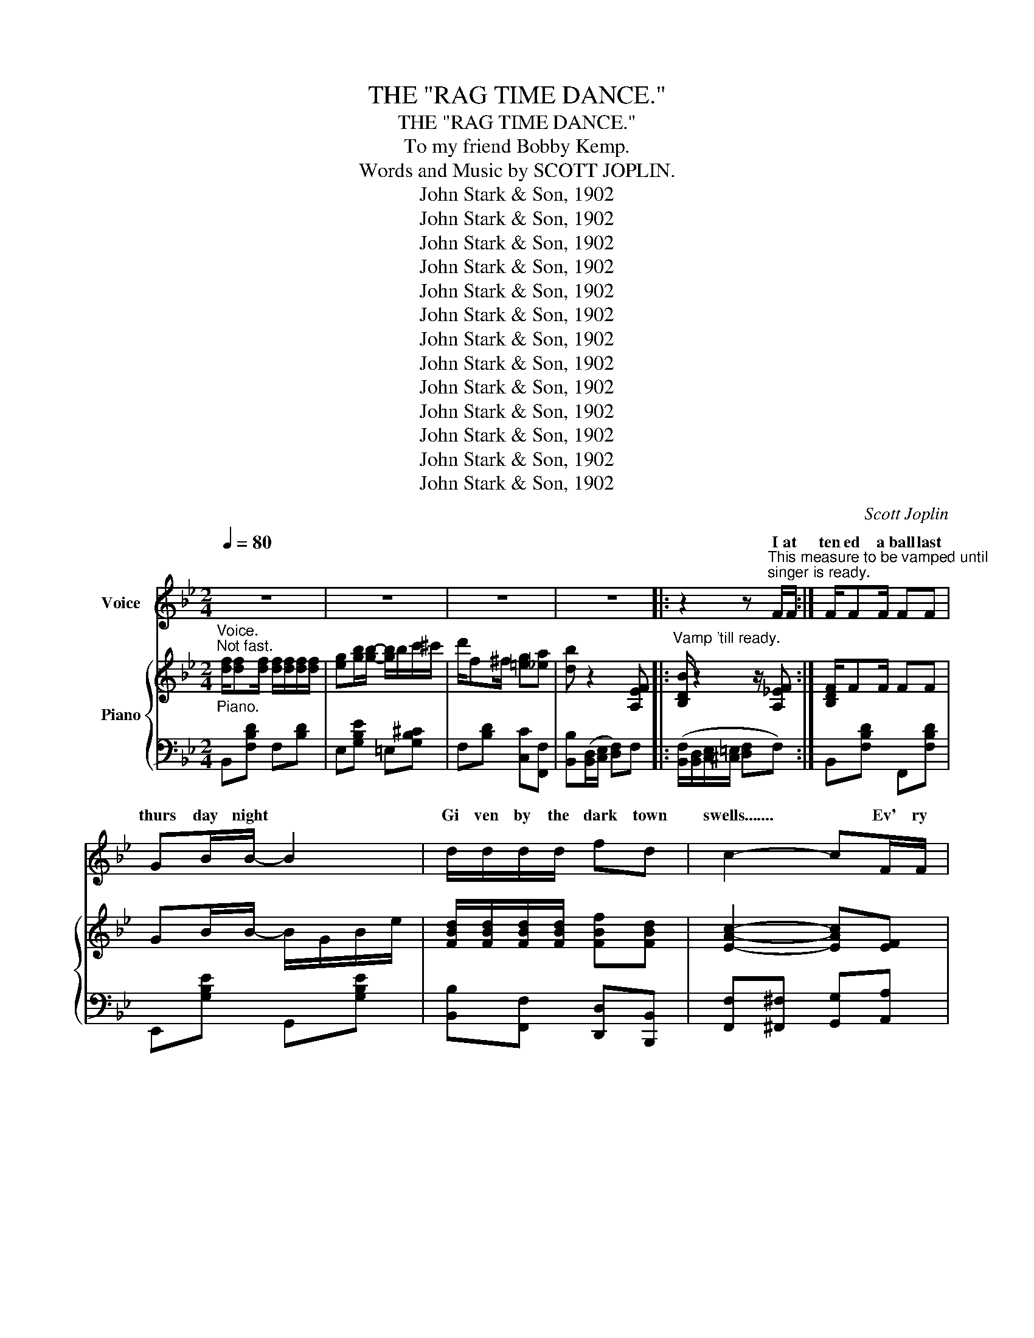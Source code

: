 X:1
T:THE "RAG TIME DANCE."
T:THE "RAG TIME DANCE."
T:To my friend Bobby Kemp.
T:Words and Music by SCOTT JOPLIN.
T:John Stark &amp; Son, 1902
T:John Stark &amp; Son, 1902
T:John Stark &amp; Son, 1902
T:John Stark &amp; Son, 1902
T:John Stark &amp; Son, 1902
T:John Stark &amp; Son, 1902
T:John Stark &amp; Son, 1902
T:John Stark &amp; Son, 1902
T:John Stark &amp; Son, 1902
T:John Stark &amp; Son, 1902
T:John Stark &amp; Son, 1902
T:John Stark &amp; Son, 1902
T:John Stark &amp; Son, 1902
C:Scott Joplin
Z:John Stark & Son, 1902
%%score ( 1 2 ) { ( 3 5 ) | ( 4 6 ) }
L:1/8
Q:1/4=80
M:2/4
K:Bb
V:1 treble nm="Voice"
V:2 treble 
V:3 treble nm="Piano"
V:5 treble 
V:4 bass 
V:6 bass 
V:1
 z4 | z4 | z4 | z4 |: z2 z"^This measure to be vamped until\nsinger is ready." F/F/ :| F/FF/ FF | %6
w: ||||I at|ten ed a ball last|
w: ||||||
 GB/B/- B2 | d/d/d/d/ fd | c2- cF/F/ | FF/F/- F/F/F | GB BB/B/ | AF/F/ Gc |{/c} F2- FF | %13
w: thurs day night *|Gi ven by the dark town|swells....... * Ev' ry|coon came out * in full|dress al right and the|girls were so cie ty|belles * The|
w: |||||||
 FF/F/ F/F/F/F/ | G/G/B/B/ B>B | (3(d/d/d/)d/d/ fd | c2- cF | B/B/B/B/ dd/d/ | %18
w: hall was il lu mi na ted|by e lec tric lights it|cer tain ly was a sight to|see....... * So|ma ny col ored folks there with|
w: |||||
 e/e/G/G/ !fermata!B=E/E/ | F>d cF | B2- BD/D/ | G/G/B d>d | ee/e/ d/G/G/A/ | %23
w: out a ra zor fight twas a|great sur prise to|me...... * There was|lit tle Sam' Smith the|great "la dy's man" who had the|
w: |||||
 (3(B/B/B/)B/B/ (3(A/A/A/)B/A/ | G2- GD/D/ | G/G/B/B/ d/d/d/d/ | e/e/e/e/ dB/B/ | %27
w: hon or of be ing man a ger of the|floor..... * Told the|peo ple to get re ady for the|time is near at hand And the|
w: ||||
 A/A/A/A/ =e/e/^c/A/ | d2- dD/D/ | G/G/B/B/ d/d/d/d/ | e/e/e/e/ d/G/G/A/ | B(3(B/B/B/) AB/A/ | %32
w: dance be gins at nine o' clock you|know....... * Then the|or ches tra be gan to play the|sweet entr anc ing mu sic of the|most pop u lar dance of the|
w: |||||
 G3 d/d/ | e/e/e/e/ d/d/d/d/ | c/c/c/c/ B/B/G/A/ | B/B/B/B/ c/c^c/ | d2 (f!fermata!F) |: %37
w: day Ev' ry|cou ple took their pla ces all the|coons had smil ing fac es while they|wait ed for the cal ler to|say well *|
w: |||||
 B/c/d- d/c/B/c/ | dF F2 | z4 | z4 | (c/d/)e- e/d/c/d/ | eF F2 | z4 | z4 | %45
w: Let me see * you do the|"rag time dance"|||Turn * left * and do the|"Cake walk prance"|||
w: Let me see * you do the|"clean up dance"|||Now you do * the "Jen nie|Cool er dance"|||
"_1st and 2nd verses.""_Begin \"Worlds fair dance\", here." B/c/d/d/ d/c/B/c/ | dF- F2 | z4 | z4 | %49
w: Turn the oth er way and do the|"Slow drag!!..... *|||
w: Turn the oth er way and do the|"Slow drag!!..... *|||
 (G/A/)B/A/ B/A/B/G/ | Fd- dF |"^1st and 2nd verses.""^Begin \"Rag time dance\"""^here" c>d cF |1 %52
w: * Now take your la dy to the|worlds fair...... * And|do the "rag time|
w: * Now take your la dy to the|worlds fair...... * And|do the "rag time|
 B2- B z :|2 B2- B z ||[K:Eb] z4 | z4 | z4 | z4 |: B/B/e- e/e/(d/c/) | (c/B/)=A/B/- B2 | %60
w: dance!!...... *|dance!!..... *|||||Now * "rag" * and "cir cle|to * your left" *|
w: ||||||Ev' ry bo _ dy now... *|"form * a line" *|
"^1st verse, begin \"Circle\"""^2nd verse, \"Form line\"""^here" Gc- c/c/(B/A/) | (A/G/)^F/G/- G2 | %62
w: Be care _ ful to.... *|do... * your best *|
w: Dance noth _ ing but the|real * rag time *|
 c/ d2 c3/2 | B/c/B- B2 |"^2nd verse, begin \"Forward four steps.\"""^here" d/F^F/ G=A | B2- B z | %66
w: take your time|stay in line *|you are the rag time|guest..... *|
w: do your best|"forward four steps" *|you are all ve ry|fine..... *|
 Be- e/e/d/c/ | (c/B/)=A/B/- B2 | %68
w: Take part _ ners do the|"rag * two step" *|
w: * see * you do the|"back * step prance" *|
"^1st verse, begin \"rag two step,\"""^2nd verse, begin \"Back step prance\"""^here" Gc- c/c/B/A/ | %69
w: I know * you are en|
w: Be grace * ful at...... *|
 (A/G/)^F/G/- G2 | cE F^F | A B2 A |"^Begin \"Rag time dance\"""^here" G2 F2 |1 EB B/B/B :|2 %74
w: joy ing your selves *|you are rep re|sent tives of|,dark town's|wealth stop where you are|
w: ev' _ ry chance *|you are now en|joy ing the|"rag time||
 EB/B/ B/B/B |:"^1st verse, begin \"Cake walk.\"\nhere" df c>=B | %76
w: dance" ev' ry bo dy sing.|"Cake walk" soft and|
w: |To your right *|
"^2nd verse \"Turn to your right.\"\nhere" c c2 _B | %77
w: sweet ly be|
w: "dude walk" *|
"^2nd verse, begin \"Dude walk.\"\n here" ce B>=A | B B2 E | DF Ad | c3 F | EF Gc | B3 B | %83
w: sure your steps done|neat ly keep|up a slow ad|vance 'twill|put you in a|trance now|
w: * sight * the|"town talk" this|is your on ly|chance en|joy it while you|can now|
 df c>=B | c c2 _B |"^1st and 2nd verses, \"Form line\" \nhere" ce B>=A | B B2 B | cE (F^F) | %88
w: "form a line" *|did fore you're|danc ing with your|best beau *|on ly real *|
w: "form a per fect|straight line" get|rea dy for the|"Stop time you|are the "ea sy|
 G B2 A |"^Begin \"Rag time dance.\"\nhere." G2 F2 |1 EB/B/ B/B/B :|2 E2- E z |: z4 | z4 | z4 | %95
w: thing is the|"rag time|dance" ev' ry bo dy turn|dance"...... *||||
w: winners" * *|rag time||||||
 z4 | z4 | z4 | z4 | z4 :: z4 | z4 | z4 | z4 | z4 | z4 | z4 |1 z4 :|2 z4 || z4 | z4 | z4 | z4 | %113
w: ||||||||||||||||||
w: ||||||||||||||||||
 z4 | z4 | z4 | z4 | z4 | z4 | z4 | z4 | z4 | z4 | z4 | z4 | z4 |: z4 | z4 | (G/A/)B z G | %129
w: |||||||||||||||Turn * left walk|
w: |||||||||||||||We've fin _ _|
 F2- F z | z4 | z4 | (F/G/)A z F |1 E2- E z :|2 E2- E z!fine! |] %135
w: round, *|||walk "Se did us"|now. *|dance!" *|
w: prance. *|||the * "Rag time|||
V:2
 x4 | x4 | x4 | x4 |: x4 :| x4 | x4 | x4 | x4 | x4 | x4 | x4 | x4 | x4 | x4 | x4 | x4 | x4 | x4 | %19
w: |||||||||||||||||||
w: |||||||||||||||||||
 x4 | x4 | x4 | x4 | x4 | x4 | x4 | x4 | x4 | x4 | x4 | x4 | x4 | x4 | x4 | x4 | x4 | x4 |: x4 | %38
w: |||||||||||||||||||
w: |||||||||||||||||||
 x4 | x4 | x4 | x4 | x4 | x4 | x4 | x4 | x4 | x4 | x4 | x4 | x4 | x4 |1 x4 :|2 x4 ||[K:Eb] x4 | %55
w: |||||||||||||||||
w: |||||||||||||||||
 x4 | x4 | x4 |: x4 | x4 | x4 | x4 | x4 | x4 | x4 | x4 | B/B/ z3 | x4 | x4 | x4 | x4 | A/G/ z3 | %72
w: ||||||||||||||||* a|
w: |||||||||||Let me||||||
 x4 |1 x4 :|2 x4 |: z3 c/=B/ | z3 _B/B/ | c/c/ z2 B/ z/ | x4 | x4 | x4 | x4 | x4 | z3 B/=B/ | %84
w: |||||||||||as you|
w: |||do the|'tis a|wonderful * is|||||||
 c/c/ z3 | x4 | z3 B/B/ | x4 | z3 A/A/ | x4 |1 x4 :|2 x4 |: x4 | x4 | x4 | x4 | x4 | x4 | x4 | %99
w: * be||but the|||||||||||||
w: ||||in the|||||||||||
 x4 :: x4 | x4 | x4 | x4 | x4 | x4 | x4 |1 x4 :|2 x4 || x4 | x4 | x4 | x4 | x4 | x4 | x4 | x4 | %117
w: ||||||||||||||||||
w: ||||||||||||||||||
 x4 | x4 | x4 | x4 | x4 | x4 | x4 | x4 | x4 |: x4 | x4 | x B/B/ x G/G/ | x4 | x4 | x4 | x4 |1 %133
w: |||||||||||* * * a|||||
w: |||||||||||ish ed in a|||||
 x4 :|2 x4 |] %135
w: ||
w: ||
V:3
"^Voice.""_Piano.""^Not fast." [df]/[df][df]/ [df]/[df]/[df]/[df]/ | %1
 [eg][gb]/[gb]/- [gb]/b/c'/^c'/ | d'/f^f/ [=eg][_ea] | [db] z2 [A,EF] |: %4
"^Vamp 'till ready." [B,DB]/ z2 z/ [A,_EF] :| [B,DF]/FF/ FF | GB/B/- B/G/B/e/ | %7
 [FBd]/[FBd]/[FBd]/[FBd]/ [FBf][FBd] | [EAc]2- [EAc][EF] | [DF]F/F/- F/F/F | G[_GB] [FB]B/B/ | %11
 [FA]F/F/ [=EG]c |{/c} F2- F[EF] | [DF]F/F/ F/F/F/F/ | G/G/B/B/ B/G/B/e/ | %15
 [FBd][FBd]/[FBd]/ [FBf][FBd] | [EAc]2- [EAc][EF] | [DFB][DFB] [FBd][FBd] | %18
 [EBe][EG] !fermata![^C=EB][CE] | [DF]>[Fd] [Ec][EF] | [DB]2- [DB]D/D/ | G/G/B d>d | %22
 ee/e/ d/G/G/A/ | B/B/B/B/ A/A/c/A/ | G-{/^c}[G-d]{/c} [Gd][D^FAd] | G/G/B/B/ d/d/d/d/ | %26
 e/e/e/e/ dB/B/ | [^FA]/A/A/A/ [G=e]/[Ge]/[G^c]/[GA]/ | [^Fd]2- [Fd]D/D/ | G/G/B/B/ d/d/d/d/ | %30
 e/e/e/e/ d/G/G/A/ | BB/B/ AB/A/ | G(3d/^c/d/ gd/d/ | GG GG | [D^F][DF] [DG] z | %35
 [GB]/[GB]/[GB]/[GB]/ [GAc]/[GAc][GA^c]/ | [^FAd]2 !fermata![=FAe=f]2 |: %37
 [Bdb]/[cec']/[dfd']- [dfd']/[cec']/[Bdb]/[cec']/ | [dfd'][Fdf]/[Fdf]/- [Fdf]/f/b/c'/ | %39
"^1st Verse, Begin \"rag time dance\"""^2nd Verse Begin \"Clean up dance\"" [dd']/f/b/[dd']/- [dd']/f/[dd']/[fe']/- | %40
 [fe']/a/[ff']/a/ c'/[ee']f/ | [cac']/[dbd']/[ec'e']- [ec'e']/[dbd']/[cac']/[dbd']/ | %42
 [ec'e'][Fef]/[Fef]/- [Fef]/f/a/c'/ | %43
"_1st and 2nd verse, Begin.""_\"Slow drag.\"""_here" [ee']/a/c'/[=e=e']/- [ee']/b/[ee']/[ff']/- | %44
 [ff']/d'/[gg']/d'/ f'/d'/b/f/ | [Bdb]/[cec']/[dfd']/[dfd']/ [dfd']/[cec']/[Bdb]/[cec']/ | %46
 [dfd'][Fdf]/[Fdf]/- [Fdf]/B/d/f/ | [_A_a]/d/f/[Aa]/- [Aa]/d/[Aa]/[Gg]/- | %48
 [Gg]/e/[^F^f]/B/ e/[Gg]g/- | g/(a/b/a/ b/a/b/g/) | f[fd']- [fd']/g/=b/d'/ | %51
 [=ebc']/[ebc'][ebd']/ [_ec']/f/[ec']/[ef]/ |1 [db]2- [db] z :|2 [db]2 [bd'f'b'] z || %54
[K:Eb]"^Form a \"Square\"" B/=B/c/^c/ d2- | d/d/e/=e/ f2 | a/g/f/e/ d/_d/c/_c/ | B z [Bdfb] z |: %58
 [GB][Ge]- [Ge]/[ce]/[Bd]/[Ac]/ | [Gc]/B/=A/B/- B/E/F/^F/ | G[Gc]- [Gc]/c/B/A/ | %61
 A/G/^F/G/- G/A/A/B/ | [Ac]/[Ad][Ac]/- [Ac]/F/G/A/ | [GB]/[Gc][GB]/- [GB]/B/c/^c/ | %64
 d/F^F/ [=EG][_E=A] | [DB]2- [DB] z | [GB][Ge]- [Ge]/[ce]/[Bd]/[Ac]/ | [Gc]/B/=A/B/- B/E/F/^F/ | %68
 G[Gc]- [Gc]/c/B/A/ | A/G/^F/G/- G/G/A/B/ | c[CE] [CEF][CE^F] | [B,EG] [C=EB]2 [CFA] | G2 F2 |1 %73
 [G,B,E]B [DAB]2 :|2 [G,B,E]B/b/ b/b/b |: [ad'][af'] [ac']>=b | [ac']/d/f/a/ b/c'b/ | %77
 [gc'][ge'] [gb]>=a | [gc']/B/e/f/ g/b/g/e/ | d/e/f/g/ a/b/d'/[ac']/- | [ac']/B/c/d/- d/a/g/f/ | %81
 e/=e/f/^f/ g/b/c'/[gb]/- | [gb]/B/e/g/- g/g/b | [ad'][af'] [ac']>=b | [ac']/d/f/a/ b/c'b/ | %85
 [gc'][ge'] [gb]>=a | [gb]/B/e/g/ bb | c'[ce] [cef][ce^f] | [Beg] [c=eb]2 [cfa] | g2 f2 |1 %90
 [GBe]b/b/ b/b/b :|2 [GBe] z [egbe'] z |: %92
!p! z"^\"Stop time!\"""^Notice. To get the desired effect of \"Stop Time\" the pianist will please Stamp the heel of one foot heavily upon\nthe floor at every word \"Stamp\" Do not raise the toe of the foot from the floor while stamping.""^Author." [Bg]- ([Bg]/f/[Bg]/e/) | %93
 [Aa] z z2 | z [Aa]- ([Aa]/e/[Aa]/e/) | [=A=a] z z2 | z [=A=a]- ([Aa]/e/[Aa]/e/) | [Bb] z [cc']2- | %98
 [cc'][Bb]- [Bb]/g/f/B/ | e z [egbe'] z :: %100
"_Stamp.""_l.h.""^r.h." (b/=a/_a/=g/"_Stamp." _g/f/=e/_e/ |"_Stamp." d/_d/c/_c/"_Stamp." B) z | %102
 G,/A,/B, z [=A,EG] | [_A,DF] z [DB] z |"_Stamp.""_l.h.""^r.h." (a/g/_g/f/"_Stamp." =e/_e/d/_d/ | %105
"_Stamp." c/_c/B/=A/"_Stamp." _A) z | F,/G,/A, z [A,B,DF] |1 [G,B,E] z [EGBe] z :|2 %108
 [G,B,E] z [EGBe] z/ e/ ||"^r.h.""_l.h.""_Stamp." [_dg][df]/e/"_Stamp." [cg][cf]/e/ | %110
"_Stamp." [_cf]/e/[cf]/g/"_Stamp." [Be][eb]/g/ | b/g/c'/b/- b/g/f/e/ | %112
!<(! [=Aeg]/[Aef]!f![Bdb]/-!>(! [Bdb]>e!<)!!>)! | %113
"^r.h.""_l.h.""_Stamp."!p! [_dg][df]/e/"_Stamp." [cg][cf]/e/ | %114
"_Stamp." [_cf]/e/[cf]/g/"_Stamp." [Be][eb]/g/ | b/g/c'/b/- b/g/f/e/ | [Bg]/e/[Adf] [Ge]>e | %117
"^r.h.""_l.h.""_Stamp." [_dg][df]/e/"_Stamp." [cg][cf]/e/ | %118
"_Stamp." [_cf]/e/[cf]/g/"_Stamp." [Be][eb]/g/ | b/g/c'/b/- b/g/f/e/ | %120
!<(! [=Aeg]/[Aef]!f![Bdb]/-!>(! [Bdb]>e!<)!!>)! | %121
"^r.h.""_l.h.""_Stamp."!p! [_dg][df]/e/"_Stamp." [cg][cf]/e/ | %122
"_Stamp." [_cf]/e/[cf]/g/"_Stamp." [Be][=ce^f] | !^![Beg] z z2 | z !^![dab] !^![ege'] z | %125
"_Pianist will pause until\nlast gent has finished\ndancing." !fermata!z4 |: %126
"_Stamp.""_l.h.""^r.h.""^2nd verse, begin \"Sedidus walk.\"\nEverybody \"in line\" with last dancer." (b/=a/_a/=g/"_Stamp." _g/f/=e/_e/ | %127
"_Stamp.""^All sing." d/_d/c/_c/"_Stamp." B) z | G,/A,/B, z [=A,EG] | [_A,DF] z [DB] z | %130
"_Stamp.""_l.h.""^r.h." (a/g/_g/f/"_Stamp." =e/_e/d/_d/ | %131
"_Stamp." c/_c/B/=A/"_Stamp."!<(! _A) z!<)! | F,/G,/!<(!A, z [A,B,DF]!<)! |1 %133
 [G,B,E] z!>(! !^![EGBe] z!>)! :|2 [G,B,E] z !^![EGBe] z |] %135
V:4
 B,,[F,B,D] F,[B,D] | E,[G,B,E] =E,[G,B,^C] | F,[B,D] [C,C][F,,F,] | %3
 [B,,B,]([B,,D,]/[C,E,]/ [D,F,])F, |: ([B,,F,]/[B,,D,]/[C,E,]/[^C,=E,]/ [D,F,]F,) :| %5
 B,,[F,B,D] F,,[F,B,D] | E,,[G,B,E] G,,[G,B,E] | [B,,B,][F,,F,] [D,,D,][B,,,B,,] | %8
 [F,,F,][^F,,^F,] [G,,G,][A,,A,] | [B,,B,][F,B,D] D,[F,B,D] | E,-[E,B,E] D,_D, | %11
 B,,[A,C] =E,[B,C=E] | [F,A,C][C,C]/[A,,A,]/- [A,,A,]/[F,,F,]/[G,,G,]/[A,,A,]/ | %13
 [B,,B,][F,B,D] F,,[F,B,D] | E,,[G,B,E] G,,[G,B,E] | [B,,B,][F,,F,] [D,,D,][B,,,B,,] | %16
 [F,,F,][^F,,^F,] [G,,G,][A,,A,] | [B,,B,]2 [_A,,_A,]2 | [G,,G,]2 !fermata![_G,,_G,] z | %19
 [F,,F,][F,B,] [F,A,][F,A,] | [B,,B,]F, B,, z | G,,[G,B,D] G,,[G,B,D] | C,[G,CE] G,,[G,B,D] | %23
 D,,[G,B,D] D,,[^F,CD] | G,,[G,B,D] [G,B,D][D,,D,] | G,,[G,B,D] G,,[G,B,D] | C,[G,CE] G,,[G,B,D] | %27
 A,,[^F,A,D] A,,[G,A,^C] | [D,A,D][A,,A,] [D,,D,] z | G,,[G,B,D] G,,[G,B,D] | C,[G,CE] G,,[G,B,D] | %31
 D,,[G,B,D] D,,[^F,CD] | G,,[G,B,D] [G,B,D] z | [C,C][C,C] [B,,B,][B,,B,] | %34
 [A,,A,][A,,A,] [A,,A,][G,B,D] | [E,,E,][G,B,E] [E,,E,][E,,E,] | %36
 [D,,D,]2 [C,,C,]!fermata![A,,,A,,] |: B,,[F,B,D] F,,[F,B,D] | B,,[F,B,D] F,,[F,B,D] | %39
 [B,,B,][F,B,D] [=B,,=B,][F,^G,D] | [C,C][F,A,E] [F,,F,][F,A,E] | [F,,F,][F,A,E] [A,,A,][F,A,E] | %42
 [F,,F,][F,A,E] [A,,A,][F,A,E] | [C,C][A,EF] [^C,^C][B,CG] | [D,D][B,DF] [B,,B,][F,B,D] | %45
 B,,[F,B,D] F,,[F,B,D] | B,,[F,B,D] F,,[F,B,D] | B,,[B,D] F,[B,D] | E,[B,E] E,[B,E] | %49
 =E,[G,B,^C] E,[G,B,C] | F,[B,D] G,,[G,=B,F] | C,[B,C=E] F,,[A,F] |1 B,[F,,F,] [G,,G,][A,,A,] :|2 %53
 B,[F,,F,] [B,,,B,,] z ||[K:Eb] z4 | z4 | z4 | B, z [B,,B,] z |: E,[G,B,E] A,,[A,CE] | %59
 E,[G,B,E] [G,B,E] z | C,[G,CE] F,[A,CF] | C,[G,CE] [G,CE] z | F,[A,B,D] B,,[A,B,D] | %63
 E,[G,B,E] [G,,G,][_G,,_G,] | [F,,F,][F,B,D] [C,,C,][F,,F,] | [B,,,B,,][A,,A,] [G,,G,][F,,F,] | %66
 [E,,E,][G,B,E] A,,[A,CE] | E,[G,B,E] [G,B,E] z | C,[G,CE] F,[G,CF] | E,[G,B,E] [G,B,E] z | %70
 [A,,A,]2 [A,,A,][=A,,=A,] | [B,,B,] [C,,C,]2 [F,,,F,,] | [B,,,B,,]2 [B,,,B,,]2 |1 %73
 [E,,E,] z [B,,,B,,]2 :|2 [E,,E,]B,/B,/ B,/B,/B, |: F,[A,B,D] B,,[A,B,D] | F,[A,B,D] B,,[A,B,D] | %77
 E,[G,B,E] B,,[G,B,E] | E,[G,B,E] B,,[G,B,E] | F,[A,B,D] B,,[A,B,D] | F,[A,B,D] B,,[A,B,D] | %81
 E,[G,B,E] B,,[G,B,E] | E,[G,B,E] [=E,G,B,^C]2 | F,[A,B,D] B,,[A,B,D] | F,[A,B,D] B,,[A,B,D] | %85
 E,[G,B,E] B,,[G,B,E] | E,[G,B,E] G,[_DE] | [A,CE]2 [A,,A,][=A,,=A,] | [B,,B,] [C,,C,]2 [F,,,F,,] | %89
 [B,,,B,,]2 [B,,,B,,]2 |1 [E,,E,]B,/B,/ B,/B,/B, :|2 [E,,E,] z [E,,,E,,] z |: %92
"_Stamp." z [_DE]-"_Stamp." [DE][DE] |"_Stamp." [CE] z"_Stamp." z2 | %94
"_Stamp." z [CE]-"_Stamp." [CE][CE] |"_Stamp." [_CE_G] z"_Stamp." z2 | %96
"_Stamp." z [_CE_G]-"_Stamp." [CEG][CEG] |"_Stamp." [B,E=G] z"_Stamp." [=A,E_G]2- | %98
"_Stamp." [A,EG][B,E=G]-"_Stamp." [B,EG][B,DA] |"_Stamp." [EG] z"_Stamp." [E,,E,] z :: z4 | z4 | %102
"_Stamp." E,/F,/G,"_Stamp." z [F,,,F,,] |"_Stamp." [B,,,B,,] z"_Stamp." [B,,F,A,] z | z4 | z4 | %106
"_Stamp." D,/E,/F,"_Stamp." z [B,,,B,,] |1"_Stamp." [E,,E,] z"_Stamp." [E,,E,] z :|2 %108
"_Stamp." [E,,E,] z"_Stamp." [E,,E,] z || z4 | z4 |"_Stamp." [E,,E,][B,EG]"_Stamp." [E,,E,][B,EG] | %112
"_Stamp." [F,,F,][F,,F,]"_Stamp." [B,,,B,,][B,,,B,,] | z4 | z4 | %115
"_Stamp." [E,,E,][B,EG]"_Stamp." [E,,E,][B,EG] | %116
"_Stamp." [B,,,B,,][B,,,B,,]"_Stamp." [E,,E,][E,,E,] | z4 | z4 | %119
"_Stamp." [E,,E,][B,EG]"_Stamp." [E,,E,][B,EG] | %120
"_Stamp." [F,,F,][F,,F,]"_Stamp." [B,,,B,,][B,,,B,,] | z4 | z4 | %123
"_Stamp." !^![B,,B,] z"_Stamp." z2 |"_Stamp." z !^![B,,B,]"_Stamp." !^![E,,E,] z | z4 |: z4 | z4 | %128
"_Stamp." E,/F,/G,"_Stamp." z [F,,,F,,] |"_Stamp." [B,,,B,,] z"_Stamp." [B,,F,A,] z | z4 | z4 | %132
"_Stamp." D,/E,/F,"_Stamp." z [B,,,B,,] |1"_Stamp." [E,,E,] z"_Stamp." !^![E,,E,] z :|2 %134
"_Stamp." [E,,E,] z"_Stamp." !^![E,,E,] z |] %135
V:5
 x4 | x4 | x4 | x4 |: x4 :| x4 | x4 | x4 | x4 | x4 | z3 F | x4 | x4 | x4 | x4 | x4 | x4 | x4 | x4 | %19
 x4 | x4 | x4 | x4 | x4 | x4 | x4 | x4 | x4 | x4 | x4 | x4 | x4 | x4 | e/e/e/e/ d/d/d/d/ | %34
 c/c/c/c/ B/B/B/B/ | x4 | x4 |: x4 | x4 | x4 | x4 | x4 | x4 | x4 | x4 | x4 | x4 | x4 | x4 | x4 | %50
 x4 | x4 |1 x4 :|2 x4 ||[K:Eb] B,/=B,/C/^C/ D2- | D/D/E/=E/ F2 | A/G/F/E/ D/_D/C/_C/ | x4 |: x4 | %59
 x4 | x4 | x4 | x4 | x4 | x4 | x4 | x4 | x4 | x4 | x4 | x4 | x4 | z [B,E] z [A,B,D] |1 x4 :|2 x4 |: %75
 x4 | x4 | x4 | x4 | x4 | x4 | x4 | x4 | x4 | x4 | x4 | x4 | x4 | x4 | z [Be] z [ABd] |1 x4 :|2 %91
 x4 |: x4 | x4 | x4 | x4 | x4 | x4 | x4 | x4 :: g/^f/=f/=e/ _e/d/^c/=c/ | =B/_B/=A/_A/ G x | x4 | %103
 x4 | f/=e/_e/d/ ^c/=c/=B/_B/ | =A/_A/G/^F/ =F x | x4 |1 x4 :|2 x4 || [B,B][B,B] [=A,=A][A,A] | %110
 [_A,_A][A,A] [G,G][G,G] | x4 | x4 | [B,B][B,B] [=A,=A][A,A] | [_A,_A][A,A] [G,G][G,G] | x4 | x4 | %117
 [B,B][B,B] [=A,=A][A,A] | [_A,_A][A,A] [G,G][G,G] | x4 | x4 | [B,B][B,B] [=A,=A][A,A] | %122
 [_A,_A][A,A] [G,G] x | x4 | x4 | x4 |: g/^f/=f/=e/ _e/d/^c/=c/ | =B/_B/=A/_A/ G x | x4 | x4 | %130
 f/=e/_e/d/ ^c/=c/=B/_B/ | =A/_A/G/^F/ =F x | x4 |1 x4 :|2 x4 |] %135
V:6
 x4 | x4 | x4 | x4 |: x4 :| x4 | x4 | x4 | x4 | x4 | x4 | x4 | x4 | x4 | x4 | x4 | x4 | x4 | x4 | %19
 x4 | x4 | x4 | x4 | x4 | x4 | x4 | x4 | x4 | x4 | x4 | x4 | x4 | x4 | x4 | x4 | x4 | x4 |: x4 | %38
 x4 | x4 | x4 | x4 | x4 | x4 | x4 | x4 | x4 | x4 | x4 | x4 | x4 | x4 |1 F2- F z :|2 F2 z2 || %54
[K:Eb] x4 | x4 | x4 | x4 |: x4 | x4 | x4 | x4 | x4 | x4 | x4 | x4 | x4 | x4 | x4 | x4 | x4 | x4 | %72
 x4 |1 x4 :|2 x4 |: x4 | x4 | x4 | x4 | x4 | x4 | x4 | x4 | x4 | x4 | x4 | x4 | x4 | x4 | x4 |1 %90
 x4 :|2 x4 |: x4 | x4 | x4 | x4 | x4 | x4 | x4 | x4 :: x4 | x4 | x4 | x4 | x4 | x4 | x4 |1 x4 :|2 %108
 x4 || x4 | x4 | x4 | x4 | x4 | x4 | x4 | x4 | x4 | x4 | x4 | x4 | x4 | z3 [=A,,=A,] | x4 | x4 | %125
 x4 |: x4 | x4 | x4 | x4 | x4 | x4 | x4 |1 x4 :|2 x4 |] %135

